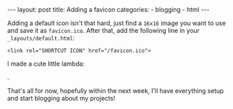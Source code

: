 #+BEGIN_HTML
---
layout: post
title: Adding a favicon
categories:
- blogging
- html
---
#+END_HTML

Adding a default icon isn't that hard, just find a =16x16= image you want to use and save it as =favicon.ico=. After that, add the following line in your =_layouts/default.html=:
: <link rel="SHORTCUT ICON" href="/favicon.ico">
I made a cute little lambda:
#+BEGIN_HTML
<img src="/favicon.ico" />
#+END_HTML
.

That's all for now, hopefully within the next week, I'll have everything setup and start blogging about my projects!
